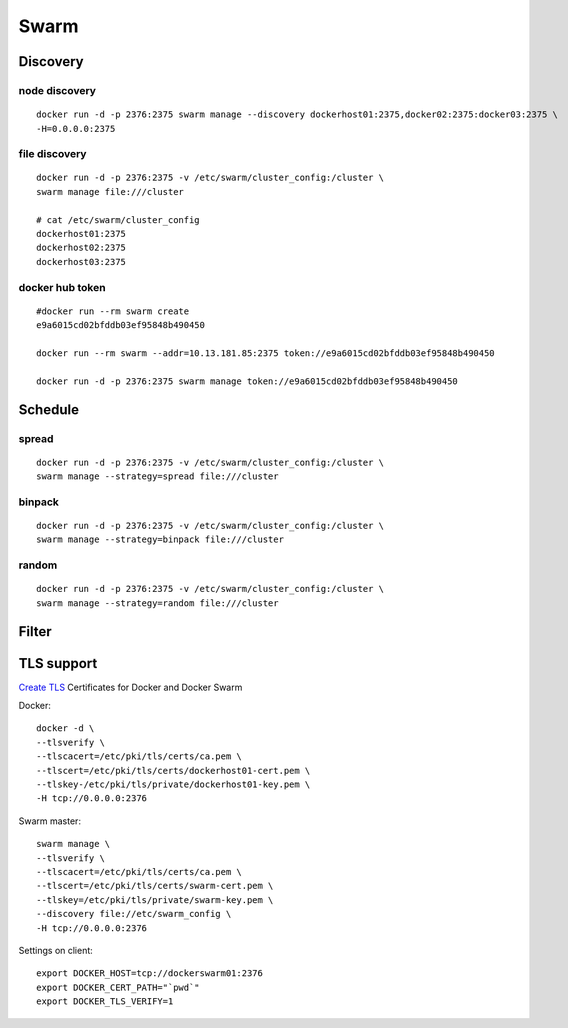.. _docker_swarm:

Swarm
=======

Discovery
----------

node discovery
`````````````````

::

  docker run -d -p 2376:2375 swarm manage --discovery dockerhost01:2375,docker02:2375:docker03:2375 \
  -H=0.0.0.0:2375

file discovery
````````````````

::

  docker run -d -p 2376:2375 -v /etc/swarm/cluster_config:/cluster \
  swarm manage file:///cluster

  # cat /etc/swarm/cluster_config
  dockerhost01:2375
  dockerhost02:2375
  dockerhost03:2375

docker hub token
``````````````````

::

  #docker run --rm swarm create
  e9a6015cd02bfddb03ef95848b490450

  docker run --rm swarm --addr=10.13.181.85:2375 token://e9a6015cd02bfddb03ef95848b490450

  docker run -d -p 2376:2375 swarm manage token://e9a6015cd02bfddb03ef95848b490450

Schedule
----------

spread
````````

::

  docker run -d -p 2376:2375 -v /etc/swarm/cluster_config:/cluster \
  swarm manage --strategy=spread file:///cluster

binpack
````````

::

  docker run -d -p 2376:2375 -v /etc/swarm/cluster_config:/cluster \
  swarm manage --strategy=binpack file:///cluster

random
````````
::

  docker run -d -p 2376:2375 -v /etc/swarm/cluster_config:/cluster \
  swarm manage --strategy=random file:///cluster

Filter
--------

TLS support
-------------

`Create TLS`_ Certificates for Docker and Docker Swarm

.. _`Create TLS`: http://technolo-g.com/generate-ssl-for-docker-swarm/

Docker::

  docker -d \
  --tlsverify \
  --tlscacert=/etc/pki/tls/certs/ca.pem \
  --tlscert=/etc/pki/tls/certs/dockerhost01-cert.pem \
  --tlskey-/etc/pki/tls/private/dockerhost01-key.pem \
  -H tcp://0.0.0.0:2376

Swarm master::

  swarm manage \
  --tlsverify \
  --tlscacert=/etc/pki/tls/certs/ca.pem \
  --tlscert=/etc/pki/tls/certs/swarm-cert.pem \
  --tlskey=/etc/pki/tls/private/swarm-key.pem \
  --discovery file://etc/swarm_config \
  -H tcp://0.0.0.0:2376

Settings on client::


  export DOCKER_HOST=tcp://dockerswarm01:2376
  export DOCKER_CERT_PATH="`pwd`"
  export DOCKER_TLS_VERIFY=1
